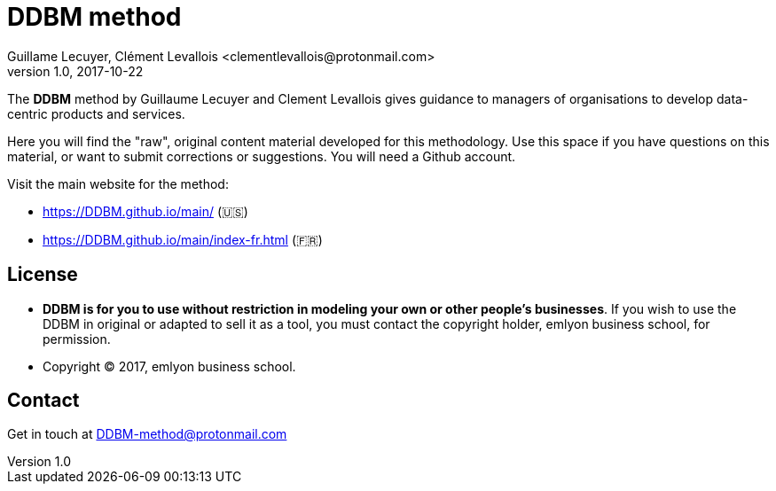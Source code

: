 = DDBM method
Guillame Lecuyer, Clément Levallois <clementlevallois@protonmail.com>
2017-10-22
:revnumber: 1.0
:example-caption!:
ifndef::imagesdir[:imagesdir: images]
ifndef::sourcedir[:sourcedir: ../../main/java]

The *DDBM* method by Guillaume Lecuyer and Clement Levallois gives guidance to managers of organisations to develop data-centric products and services.

Here you will find the "raw", original content material developed for this methodology.  Use this space if you have questions on this material, or want to submit corrections or suggestions. You will need a Github account.

Visit the main website for the method:

- https://DDBM.github.io/main/ (🇺🇸)
- https://DDBM.github.io/main/index-fr.html (🇫🇷)

== License

- *DDBM is for you to use without restriction in modeling your own or other people's businesses*. If you wish to use the DDBM in original or adapted to sell it as a tool, you must contact the copyright holder, emlyon business school, for permission.
- Copyright © 2017, emlyon business school.


== Contact

Get in touch at DDBM-method@protonmail.com
